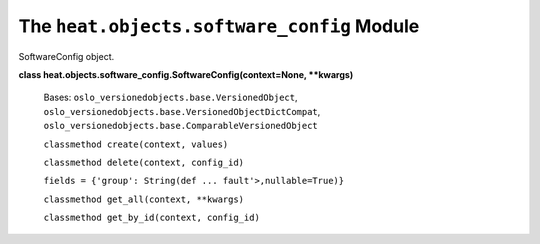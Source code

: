 
The ``heat.objects.software_config`` Module
===========================================

SoftwareConfig object.

**class heat.objects.software_config.SoftwareConfig(context=None,
**kwargs)**

   Bases: ``oslo_versionedobjects.base.VersionedObject``,
   ``oslo_versionedobjects.base.VersionedObjectDictCompat``,
   ``oslo_versionedobjects.base.ComparableVersionedObject``

   ``classmethod create(context, values)``

   ``classmethod delete(context, config_id)``

   ``fields = {'group': String(def ... fault'>,nullable=True)}``

   ``classmethod get_all(context, **kwargs)``

   ``classmethod get_by_id(context, config_id)``
